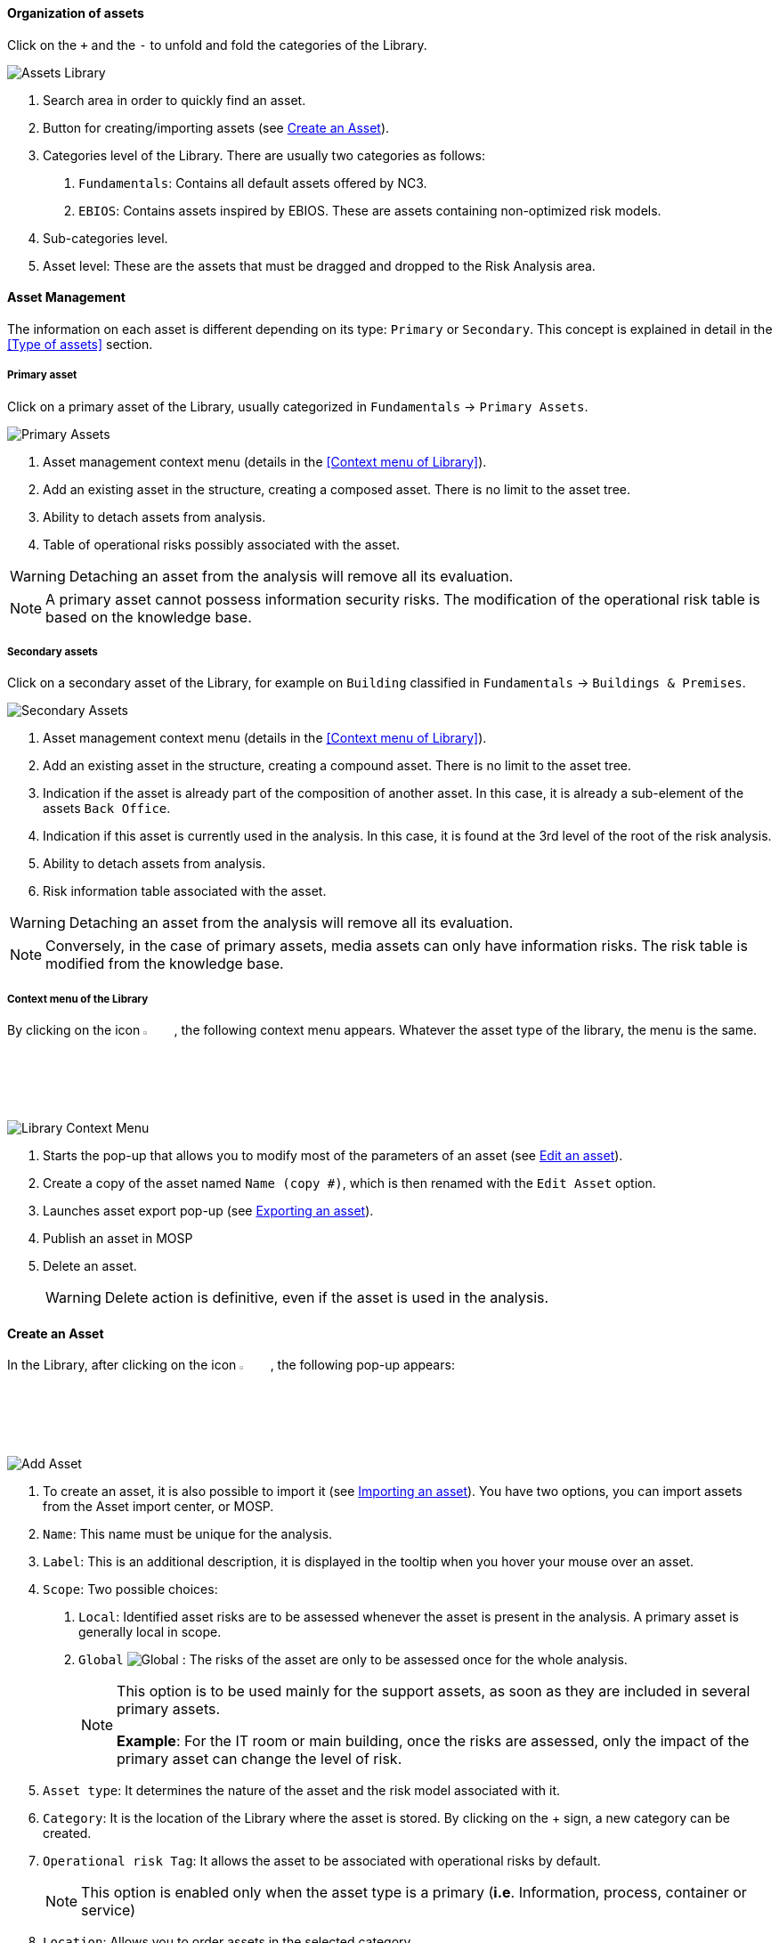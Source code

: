 ==== Organization of assets

Click on the `+` and the `-` to unfold and fold the categories of the Library.

image:AssetsLibrary_1.png[Assets Library]

1.	Search area in order to quickly find an asset.
2.	Button for creating/importing assets (see <<Create an Asset>>).
3.	Categories level of the Library. There are usually two categories as follows:

  a.  `Fundamentals`: Contains all default assets offered by NC3.
  b.  `EBIOS`: Contains assets inspired by EBIOS. These are assets containing non-optimized risk models.

4.	Sub-categories level.
5.	Asset level: These are the assets that must be dragged and dropped to the Risk Analysis area.

====	Asset Management

The information on each asset is different depending on its type: `Primary` or `Secondary`.
This concept is explained in detail in the <<Type of assets>> section.

=====	Primary asset

Click on a primary asset of the Library, usually categorized in `Fundamentals` -> `Primary Assets`.

image:PrimaryAssets_1_800.png[Primary Assets]

1.	Asset management context menu (details in the <<Context menu of Library>>).
2.	Add an existing asset in the structure, creating a composed asset. There is no limit to the asset tree.
3.	Ability to detach assets from analysis.
4.	Table of operational risks possibly associated with the asset.

WARNING: Detaching an asset from the analysis will remove all its evaluation.

NOTE: A primary asset cannot possess information security risks.
The modification of the operational risk table is based on the knowledge base.

===== Secondary assets

Click on a secondary asset of the Library, for example on `Building` classified in `Fundamentals` -> `Buildings & Premises`.

image:SecondaryAssets_1_800.png[Secondary Assets]

1.	Asset management context menu (details in the <<Context menu of Library>>).
2.	Add an existing asset in the structure, creating a compound asset. There is no limit to the asset tree.
3.	Indication if the asset is already part of the composition of another asset. In this case, it is already a sub-element of the assets `Back Office`.
4.	Indication if this asset is currently used in the analysis. In this case, it is found at the 3rd level of the root of the risk analysis.
5.	Ability to detach assets from analysis.
6.	Risk information table associated with the asset.

WARNING: Detaching an asset from the analysis will remove all its evaluation.

NOTE: Conversely, in the case of primary assets, media assets can only have information risks.
The risk table is modified from the knowledge base.

===== Context menu of the Library

By clicking on the icon image:Menu.png[context menu,pdfwidth=4%,width=4%], the following context menu appears. Whatever the asset type of the library, the menu is the same.

image:LibraryContextMenu_1_800.png[Library Context Menu]

1.	Starts the pop-up that allows you to modify most of the parameters of an asset (see <<Edit an asset>>).
2.	Create a copy of the asset named `Name (copy #)`, which is then renamed with the `Edit Asset` option.
3.	Launches asset export pop-up (see <<Exporting an asset>>).
4.  Publish an asset in MOSP
4.	Delete an asset.
+
WARNING: Delete action is definitive, even if the asset is used in the analysis.

==== Create an Asset

In the Library, after clicking on the icon image:CreateButton.png[Add Asset,pdfwidth=4%,width=4%], the following pop-up appears:

image:AddAsset_1_800.png[Add Asset]

1.	To create an asset, it is also possible to import it (see <<Importing an asset>>). You have two options, you can import assets from the Asset import center, or MOSP.
2.	`Name`: This name must be unique for the analysis.
3.	`Label`: This is an additional description, it is displayed in the tooltip when you hover your mouse over an asset.
4.	`Scope`: Two possible choices:

  a.	`Local`: Identified asset risks are to be assessed whenever the asset is present in the analysis. A primary asset is generally local in scope.
  b.	`Global` image:Global.png[] : The risks of the asset are only to be assessed once for the whole analysis.
+

[NOTE]
========
This option is to be used mainly for the support assets, as soon as they are included in several primary assets.

*Example*: For the IT room or main building, once the risks are assessed, only the impact of the primary asset can change the level of risk.
========

+

5.	`Asset type`: It determines the nature of the asset and the risk model associated with it.
6.	`Category`: It is the location of the Library where the asset is stored. By clicking on the + sign, a new category can be created.
7.	`Operational risk Tag`: It allows the asset to be associated with operational risks by default.
+

[NOTE]
========
This option is enabled only when the asset type is a primary (*i.e*. Information, process, container or service)
========

+

8.	`Location`: Allows you to order assets in the selected category.

==== Edit an asset

An asset can be edited in the Context menu of the Library (when the asset is selected in the Library).

For an explanation of all fields that can be changed, see <<Create an Asset>>. For technical reasons, the modification does not make it possible to modify:

* `Scope`
* `Asset type`

==== Importing an asset

This pop-up is accessible from the pop-up <<Create an Asset, Add a new asset>> image:CreateButton.png[pdfwidth=4%,width=4%]

image:Import.png[Import]

1.	The import principle requires that the imported asset remains in the category in which it is located. Two import methods are possible:

  a.	`By duplicating`: When importing, if an asset of the same name exists, it will be duplicated and the name with a suffix `- Imp #n`.
  b.	`By merging`: When importing, if an asset of the same name exists, it will be replaced. In this case, only the associated risk model will be modified.
+

[NOTE]
========
Only global assets can be imported by merging.
========

+

2.	`Import from file`: This allows the transfer of assets from one environment to another (see <<Importing an asset from a file>>).
3.	`Import from MONARC Library`: This option is not available in the case of a _Stand-alone_ version of MONARC (see <<Import from the MONARC library>>).

WARNING: The import of an uncontrolled asset can be destructive for the current analysis. It is strongly advised to create a <<Snapshots, Snapshot>> before importing or to use an empty <<Creating a Risk Analysis, Sandbox>> analysis.

=====	Importing an asset from a file

The pop-up appears after clicking on the `Import from file` option in the `Asset Import center`.

image:AssetImportCenter_1_800.png[Asset Import Center]

1.	`Choose File`: Access the directories of the computer to point to a file.
2.	`Asset password`: When exporting the selected file, a password is used to encrypt the file. Please enter the password to be used here.
3.	`Import file`: Starts importing a file.

===== Import from the MONARC Library

The pop-up appears after clicking on the `Import from MONARC Library` option in the `Asset Import center`.

1. Click the + icon (Add an asset)
2. In the Add an asset window, choose the option ‘Asset import center’.
3. Choose MONARC Library

image:AssetImportCenter_2_800.png[Asset Import Center]

1.	Table of available assets in the MONARC common Library.
2.	`Action`: Initiate the import procedure for the corresponding asset.

==== Exporting an asset

To export an asset, click on the asset you want to export. Then click the `Asset management context menu` and choose the option ‘Export asset’:

image:ExportAsset_2.png[Export Asset]

The ‘Export asset’ window opens where you can decide whether you want to export your asset with a custom password or without a password.

image:ExportAsset_1.png[Export Asset]

1. `Custom password`: Option to encrypt the generated JSON file with a symmetric password, which is required during the import.
2. `Without password`: If you choose this option, the JSON file will not be encrypted.

